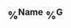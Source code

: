 ** %^{Name} %^G
:PROPERTIES:
:EMAIL: %^{Email}
:PHONE: %^{Phone}
:ALIAS: %^{Alias}
:NICKNAME:
:NOTE: %^{Note}
:ADDRESS: %^{Address}
:BIRTHDAY:
:END:
